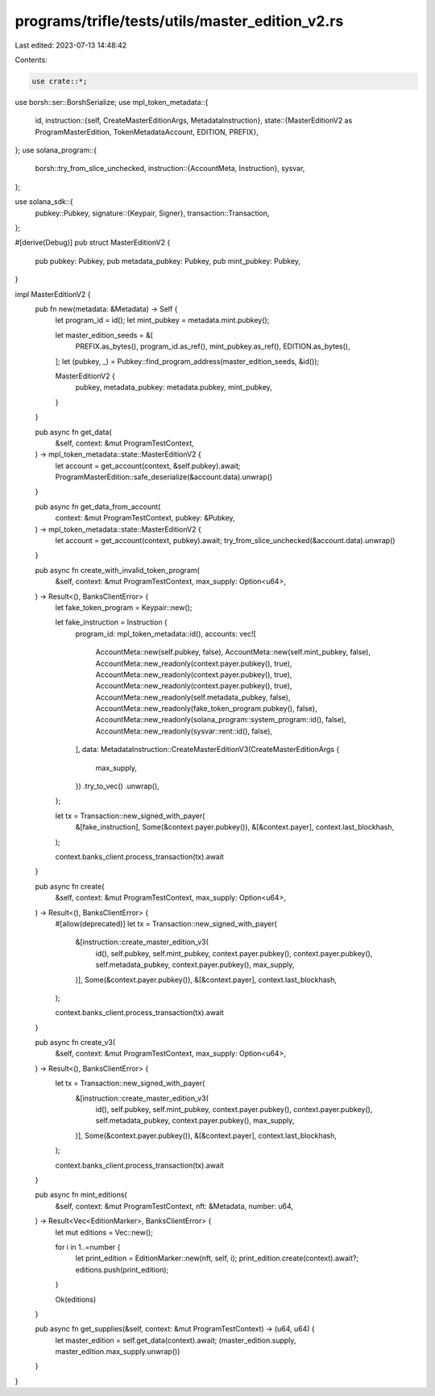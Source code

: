programs/trifle/tests/utils/master_edition_v2.rs
================================================

Last edited: 2023-07-13 14:48:42

Contents:

.. code-block:: rs

    use crate::*;
use borsh::ser::BorshSerialize;
use mpl_token_metadata::{
    id,
    instruction::{self, CreateMasterEditionArgs, MetadataInstruction},
    state::{MasterEditionV2 as ProgramMasterEdition, TokenMetadataAccount, EDITION, PREFIX},
};
use solana_program::{
    borsh::try_from_slice_unchecked,
    instruction::{AccountMeta, Instruction},
    sysvar,
};

use solana_sdk::{
    pubkey::Pubkey,
    signature::{Keypair, Signer},
    transaction::Transaction,
};

#[derive(Debug)]
pub struct MasterEditionV2 {
    pub pubkey: Pubkey,
    pub metadata_pubkey: Pubkey,
    pub mint_pubkey: Pubkey,
}

impl MasterEditionV2 {
    pub fn new(metadata: &Metadata) -> Self {
        let program_id = id();
        let mint_pubkey = metadata.mint.pubkey();

        let master_edition_seeds = &[
            PREFIX.as_bytes(),
            program_id.as_ref(),
            mint_pubkey.as_ref(),
            EDITION.as_bytes(),
        ];
        let (pubkey, _) = Pubkey::find_program_address(master_edition_seeds, &id());

        MasterEditionV2 {
            pubkey,
            metadata_pubkey: metadata.pubkey,
            mint_pubkey,
        }
    }

    pub async fn get_data(
        &self,
        context: &mut ProgramTestContext,
    ) -> mpl_token_metadata::state::MasterEditionV2 {
        let account = get_account(context, &self.pubkey).await;
        ProgramMasterEdition::safe_deserialize(&account.data).unwrap()
    }

    pub async fn get_data_from_account(
        context: &mut ProgramTestContext,
        pubkey: &Pubkey,
    ) -> mpl_token_metadata::state::MasterEditionV2 {
        let account = get_account(context, pubkey).await;
        try_from_slice_unchecked(&account.data).unwrap()
    }

    pub async fn create_with_invalid_token_program(
        &self,
        context: &mut ProgramTestContext,
        max_supply: Option<u64>,
    ) -> Result<(), BanksClientError> {
        let fake_token_program = Keypair::new();

        let fake_instruction = Instruction {
            program_id: mpl_token_metadata::id(),
            accounts: vec![
                AccountMeta::new(self.pubkey, false),
                AccountMeta::new(self.mint_pubkey, false),
                AccountMeta::new_readonly(context.payer.pubkey(), true),
                AccountMeta::new_readonly(context.payer.pubkey(), true),
                AccountMeta::new_readonly(context.payer.pubkey(), true),
                AccountMeta::new_readonly(self.metadata_pubkey, false),
                AccountMeta::new_readonly(fake_token_program.pubkey(), false),
                AccountMeta::new_readonly(solana_program::system_program::id(), false),
                AccountMeta::new_readonly(sysvar::rent::id(), false),
            ],
            data: MetadataInstruction::CreateMasterEditionV3(CreateMasterEditionArgs {
                max_supply,
            })
            .try_to_vec()
            .unwrap(),
        };

        let tx = Transaction::new_signed_with_payer(
            &[fake_instruction],
            Some(&context.payer.pubkey()),
            &[&context.payer],
            context.last_blockhash,
        );

        context.banks_client.process_transaction(tx).await
    }

    pub async fn create(
        &self,
        context: &mut ProgramTestContext,
        max_supply: Option<u64>,
    ) -> Result<(), BanksClientError> {
        #[allow(deprecated)]
        let tx = Transaction::new_signed_with_payer(
            &[instruction::create_master_edition_v3(
                id(),
                self.pubkey,
                self.mint_pubkey,
                context.payer.pubkey(),
                context.payer.pubkey(),
                self.metadata_pubkey,
                context.payer.pubkey(),
                max_supply,
            )],
            Some(&context.payer.pubkey()),
            &[&context.payer],
            context.last_blockhash,
        );

        context.banks_client.process_transaction(tx).await
    }

    pub async fn create_v3(
        &self,
        context: &mut ProgramTestContext,
        max_supply: Option<u64>,
    ) -> Result<(), BanksClientError> {
        let tx = Transaction::new_signed_with_payer(
            &[instruction::create_master_edition_v3(
                id(),
                self.pubkey,
                self.mint_pubkey,
                context.payer.pubkey(),
                context.payer.pubkey(),
                self.metadata_pubkey,
                context.payer.pubkey(),
                max_supply,
            )],
            Some(&context.payer.pubkey()),
            &[&context.payer],
            context.last_blockhash,
        );

        context.banks_client.process_transaction(tx).await
    }

    pub async fn mint_editions(
        &self,
        context: &mut ProgramTestContext,
        nft: &Metadata,
        number: u64,
    ) -> Result<Vec<EditionMarker>, BanksClientError> {
        let mut editions = Vec::new();

        for i in 1..=number {
            let print_edition = EditionMarker::new(nft, self, i);
            print_edition.create(context).await?;
            editions.push(print_edition);
        }

        Ok(editions)
    }

    pub async fn get_supplies(&self, context: &mut ProgramTestContext) -> (u64, u64) {
        let master_edition = self.get_data(context).await;
        (master_edition.supply, master_edition.max_supply.unwrap())
    }
}


